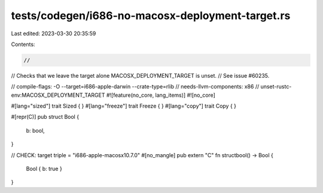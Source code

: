 tests/codegen/i686-no-macosx-deployment-target.rs
=================================================

Last edited: 2023-03-30 20:35:59

Contents:

.. code-block:: rs

    //
// Checks that we leave the target alone MACOSX_DEPLOYMENT_TARGET is unset.
// See issue #60235.

// compile-flags: -O --target=i686-apple-darwin --crate-type=rlib
// needs-llvm-components: x86
// unset-rustc-env:MACOSX_DEPLOYMENT_TARGET
#![feature(no_core, lang_items)]
#![no_core]

#[lang="sized"]
trait Sized { }
#[lang="freeze"]
trait Freeze { }
#[lang="copy"]
trait Copy { }

#[repr(C)]
pub struct Bool {
    b: bool,
}

// CHECK: target triple = "i686-apple-macosx10.7.0"
#[no_mangle]
pub extern "C" fn structbool() -> Bool {
    Bool { b: true }
}


